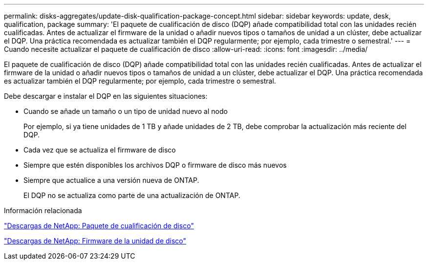 ---
permalink: disks-aggregates/update-disk-qualification-package-concept.html 
sidebar: sidebar 
keywords: update, desk, qualification, package 
summary: 'El paquete de cualificación de disco (DQP) añade compatibilidad total con las unidades recién cualificadas. Antes de actualizar el firmware de la unidad o añadir nuevos tipos o tamaños de unidad a un clúster, debe actualizar el DQP. Una práctica recomendada es actualizar también el DQP regularmente; por ejemplo, cada trimestre o semestral.' 
---
= Cuando necesite actualizar el paquete de cualificación de disco
:allow-uri-read: 
:icons: font
:imagesdir: ../media/


[role="lead"]
El paquete de cualificación de disco (DQP) añade compatibilidad total con las unidades recién cualificadas. Antes de actualizar el firmware de la unidad o añadir nuevos tipos o tamaños de unidad a un clúster, debe actualizar el DQP. Una práctica recomendada es actualizar también el DQP regularmente; por ejemplo, cada trimestre o semestral.

Debe descargar e instalar el DQP en las siguientes situaciones:

* Cuando se añade un tamaño o un tipo de unidad nuevo al nodo
+
Por ejemplo, si ya tiene unidades de 1 TB y añade unidades de 2 TB, debe comprobar la actualización más reciente del DQP.

* Cada vez que se actualiza el firmware de disco
* Siempre que estén disponibles los archivos DQP o firmware de disco más nuevos
* Siempre que actualice a una versión nueva de ONTAP.
+
El DQP no se actualiza como parte de una actualización de ONTAP.



.Información relacionada
https://mysupport.netapp.com/site/downloads/firmware/disk-drive-firmware/download/DISKQUAL/ALL/qual_devices.zip["Descargas de NetApp: Paquete de cualificación de disco"^]

https://mysupport.netapp.com/site/downloads/firmware/disk-drive-firmware["Descargas de NetApp: Firmware de la unidad de disco"^]
